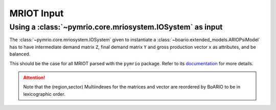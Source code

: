 .. _mriot-input:

MRIOT Input
============


Using a :class:`~pymrio.core.mriosystem.IOSystem` as input
________________________________________________________________

The :class:`~pymrio.core.mriosystem.IOSystem` given to instantiate a :class:`~boario.extended_models.ARIOPsiModel` has to
have intermediate demand matrix ``Z``, final demand matrix ``Y`` and gross production vector ``x`` as attributes, and be balanced.

This should be the case for all MRIOT parsed with the ``pymrio`` package.
Refer to its `documentation <https://pymrio.readthedocs.io/en/latest/>`_ for more details.

.. attention::

   Note that the (region,sector) Multiindexes for the matrices and vector are reordered by BoARIO to be in lexicographic order.
